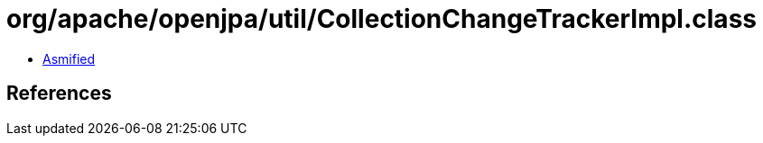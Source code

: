 = org/apache/openjpa/util/CollectionChangeTrackerImpl.class

 - link:CollectionChangeTrackerImpl-asmified.java[Asmified]

== References


